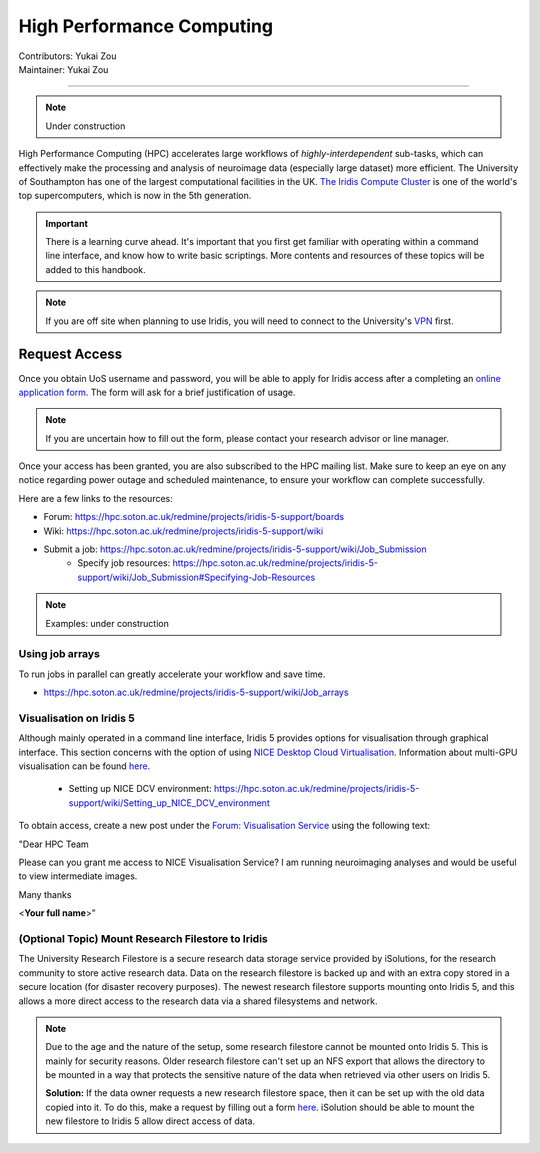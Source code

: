 .. _hpc:

=====================
High Performance Computing
=====================
| Contributors: Yukai Zou
| Maintainer: Yukai Zou

--------------

.. note::
	Under construction

High Performance Computing (HPC) accelerates large workflows of *highly-interdependent* sub-tasks, which can effectively make the processing and analysis of neuroimage data (especially large dataset) more efficient. The University of Southampton has one of the largest computational facilities in the UK. `The Iridis Compute Cluster <https://www.southampton.ac.uk/isolutions/staff/iridis.page>`_ is one of the world's top supercomputers, which is now in the 5th generation.

.. important::
   
   There is a learning curve ahead. It's important that you first get familiar with operating within a command line interface, and know how to write basic scriptings. More contents and resources of these topics will be added to this handbook.
   
.. note::

    If you are off site when planning to use Iridis, you will need to connect to  
    the University's `VPN <https://knowledgenow.soton.ac.uk/Articles/KB0011610>`_ first.

Request Access
----------------------

Once you obtain UoS username and password, you will be able to apply for Iridis access after a completing an `online application form <https://sotonproduction.service-now.com/soton/it_rq_iridis_application>`_. The form will ask for a brief justification of usage. 

.. note::
	If you are uncertain how to fill out the form, please contact your research advisor or line manager.
	
Once your access has been granted, you are also subscribed to the HPC mailing list. Make sure to keep an eye on any notice regarding power outage and scheduled maintenance, to ensure your workflow can complete successfully.

Here are a few links to the resources:

- Forum: https://hpc.soton.ac.uk/redmine/projects/iridis-5-support/boards
- Wiki: https://hpc.soton.ac.uk/redmine/projects/iridis-5-support/wiki
- Submit a job: https://hpc.soton.ac.uk/redmine/projects/iridis-5-support/wiki/Job_Submission
    - Specify job resources: https://hpc.soton.ac.uk/redmine/projects/iridis-5-support/wiki/Job_Submission#Specifying-Job-Resources

.. note::
	Examples: under construction

Using job arrays
==================

To run jobs in parallel can greatly accelerate your workflow and save time.

- https://hpc.soton.ac.uk/redmine/projects/iridis-5-support/wiki/Job_arrays

Visualisation on Iridis 5
==================

Although mainly operated in a command line interface, Iridis 5 provides options for visualisation through graphical interface. This section concerns with the option of using `NICE Desktop Cloud Virtualisation <https://nice.soton.ac.uk>`_. Information about multi-GPU visualisation can be found `here <https://hpc.soton.ac.uk/redmine/projects/iridis-5-support/wiki/Visualisation>`_.

 - Setting up NICE DCV environment: https://hpc.soton.ac.uk/redmine/projects/iridis-5-support/wiki/Setting_up_NICE_DCV_environment


To obtain access, create a new post under the `Forum: Visualisation Service <https://hpc.soton.ac.uk/redmine/projects/iridis-5-support/boards/25>`_ using the following text:

"Dear HPC Team

Please can you grant me access to NICE Visualisation Service? I am running neuroimaging analyses and would be useful to view intermediate images.

Many thanks

<**Your full name**>"

(Optional Topic) Mount Research Filestore to Iridis
======================================

The University Research Filestore is a secure research data storage service provided by iSolutions, for the research community to store active research data. Data on the research filestore is backed up and with an extra copy stored in a secure location (for disaster recovery purposes). The newest research filestore supports mounting onto Iridis 5, and this allows a more direct access to the research data via a shared filesystems and network.

.. note::
	Due to the age and the nature of the setup, some research filestore cannot be mounted onto Iridis 5. This is mainly for security reasons. Older research filestore can't set up an NFS export that allows the directory to be mounted in a way that protects the sensitive nature of the data when retrieved via other users on Iridis 5. 
	
	**Solution:** If the data owner requests a new research filestore space, then it can be set up with the old data copied into it. To do this, make a request by filling out a form `here <https://sotonproduction.service-now.com/serviceportal?id=sc_cat_item&sys_id=903e688edbbbf300f91c8c994b961974>`_. iSolution should be able to mount the new filestore to Iridis 5 allow direct access of data.